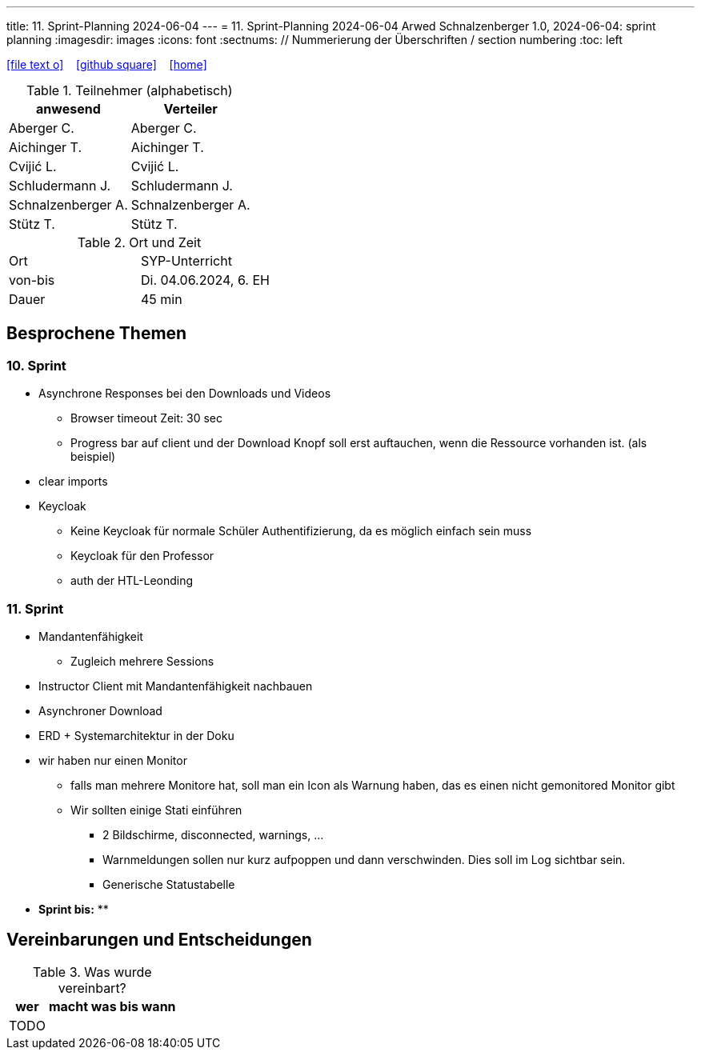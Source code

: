 ---
title: 11. Sprint-Planning 2024-06-04
---
= 11. Sprint-Planning 2024-06-04
Arwed Schnalzenberger
1.0, 2024-06-04: sprint planning
ifndef::imagesdir[:imagesdir: images]
:icons: font
:sectnums:    // Nummerierung der Überschriften / section numbering
:toc: left

//Need this blank line after ifdef, don't know why...
ifdef::backend-html5[]

// https://fontawesome.com/v4.7.0/icons/
icon:file-text-o[link=https://raw.githubusercontent.com/htl-leonding-college/asciidoctor-docker-template/master/asciidocs/{docname}.adoc] ‏ ‏ ‎
icon:github-square[link=https://github.com/htl-leonding-college/asciidoctor-docker-template] ‏ ‏ ‎
icon:home[link=https://htl-leonding.github.io/]
endif::backend-html5[]

.Teilnehmer (alphabetisch)
|===
|anwesend |Verteiler

|Aberger C.
|Aberger C.

|Aichinger T.
|Aichinger T.

|Cvijić L.
|Cvijić L.

|Schludermann J.
|Schludermann J.

|Schnalzenberger A.
|Schnalzenberger A.

|Stütz T.
|Stütz T.
|===

.Ort und Zeit
[cols=2*]
|===
|Ort
|SYP-Unterricht

|von-bis
|Di. 04.06.2024, 6. EH

|Dauer
| 45 min
|===

== Besprochene Themen

=== 10. Sprint

* Asynchrone Responses bei den Downloads und Videos
** Browser timeout Zeit: 30 sec
** Progress bar auf client und der Download Knopf soll erst auftauchen, wenn die Ressource vorhanden ist. (als beispiel)
* clear imports
* Keycloak
** Keine Keycloak für normale Schüler Authentifizierung, da es möglich einfach sein muss
** Keycloak für den Professor
** auth der HTL-Leonding

=== 11. Sprint

* Mandantenfähigkeit
** Zugleich mehrere Sessions
* Instructor Client mit Mandantenfähigkeit nachbauen
* Asynchroner Download
* ERD + Systemarchitektur in der Doku
* wir haben nur einen Monitor
** falls man mehrere Monitore hat, soll man ein Icon als Warnung haben, das es einen nicht gemonitored Monitor gibt
** Wir sollten einige Stati einführen
*** 2 Bildschirme, disconnected, warnings, ...
*** Warnmeldungen sollen nur kurz aufpoppen und dann verschwinden. Dies soll im Log sichtbar sein.
*** Generische Statustabelle



* *Sprint bis:*
**

== Vereinbarungen und Entscheidungen

.Was wurde vereinbart?
[%autowidth]
|===
|wer |macht was |bis wann

|TODO
|
|

|===
